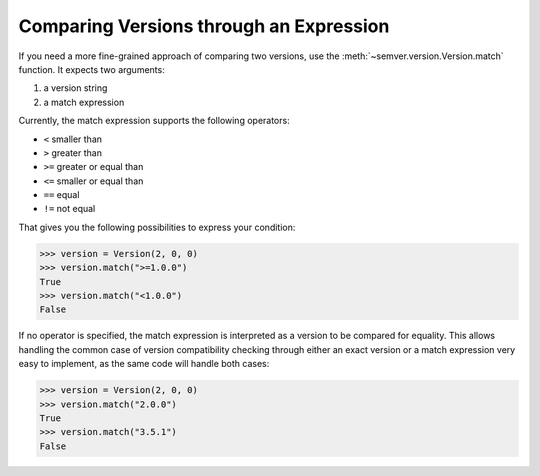 Comparing Versions through an Expression
========================================

.. meta::
   :description lang=en:
      Comparing versions through an expression

If you need a more fine-grained approach of comparing two versions,
use the :meth:`~semver.version.Version.match` function. It expects two arguments:

1. a version string
2. a match expression

Currently, the match expression supports the following operators:

* ``<`` smaller than
* ``>`` greater than
* ``>=`` greater or equal than
* ``<=`` smaller or equal than
* ``==`` equal
* ``!=`` not equal

That gives you the following possibilities to express your condition:

.. code-block:: python

    >>> version = Version(2, 0, 0)
    >>> version.match(">=1.0.0")
    True
    >>> version.match("<1.0.0")
    False

If no operator is specified, the match expression is interpreted as a
version to be compared for equality. This allows handling the common
case of version compatibility checking through either an exact version
or a match expression very easy to implement, as the same code will
handle both cases:

.. code-block:: python

    >>> version = Version(2, 0, 0)
    >>> version.match("2.0.0")
    True
    >>> version.match("3.5.1")
    False
